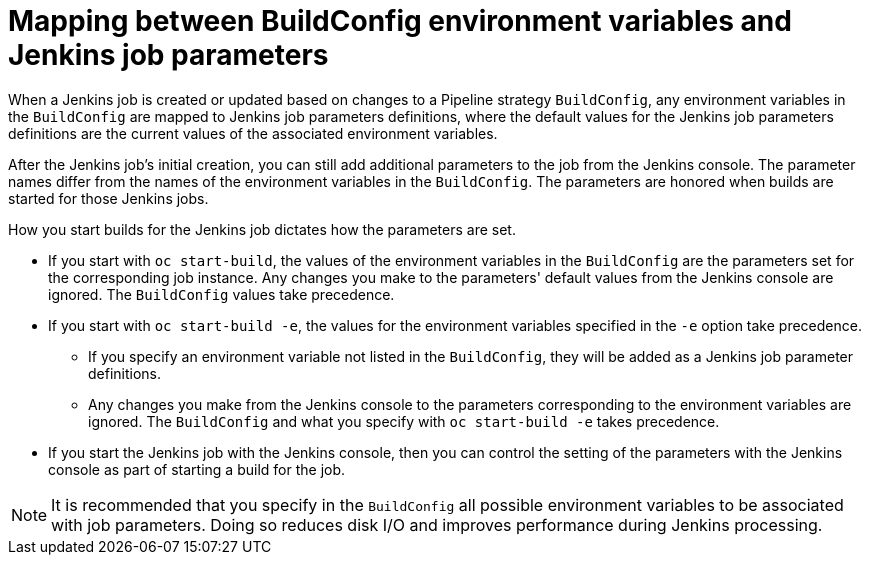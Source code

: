 // Module included in the following assemblies:
// * builds/build-strategies.adoc

[id="builds-strategy-pipeline-mapping-buildconfig-jenkins_{context}"]
= Mapping between BuildConfig environment variables and Jenkins job parameters

When a Jenkins job is created or updated based on changes to a Pipeline
strategy `BuildConfig`, any environment variables in the `BuildConfig` are
mapped to Jenkins job parameters definitions, where the default values for the
Jenkins job parameters definitions are the current values of the associated
environment variables.

After the Jenkins job's initial creation, you can still add additional
parameters to the job from the Jenkins console. The parameter names differ from
the names of the environment variables in the `BuildConfig`. The parameters are
honored when builds are started for those Jenkins jobs.

How you start builds for the Jenkins job dictates how the parameters are set.

* If you start with `oc start-build`, the values of the environment variables in the
`BuildConfig` are the parameters set for the corresponding job instance. Any
changes you make to the parameters' default values from the Jenkins console are
ignored. The `BuildConfig` values take precedence.

* If you start with `oc start-build -e`, the values for the environment variables
specified in the `-e` option take precedence.
** If you specify an environment variable not listed in the `BuildConfig`, they
will be added as a Jenkins job parameter definitions.
** Any changes you make from the Jenkins console to the parameters corresponding
to the environment variables are ignored. The `BuildConfig` and what you specify
with `oc start-build -e` takes precedence.

* If you start the Jenkins job with the Jenkins console, then you can control the
setting of the parameters with the Jenkins console as part of starting a build
for the job.

[NOTE]
====
It is recommended that you specify in the `BuildConfig` all possible
environment variables to be associated with job parameters.  Doing so reduces
disk I/O and improves performance during Jenkins processing.
====
